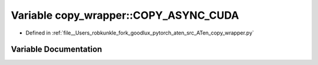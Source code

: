 .. _variable_copy_wrapper__COPY_ASYNC_CUDA:

Variable copy_wrapper::COPY_ASYNC_CUDA
======================================

- Defined in :ref:`file__Users_robkunkle_fork_goodlux_pytorch_aten_src_ATen_copy_wrapper.py`


Variable Documentation
----------------------


.. doxygenvariable:: copy_wrapper::COPY_ASYNC_CUDA
